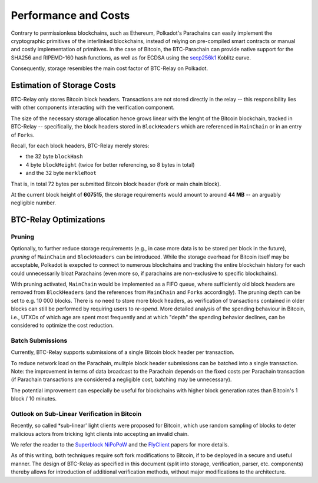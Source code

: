 Performance and Costs
==============================

Contrary to permissionless blockchains, such as Ethereum, Polkadot's Parachains can easily implement the cryptographic primitives of the interlinked blockchains, instead of relying on pre-compiled smart contracts or manual and costly implementation of primitives.
In the case of Bitcoin, the BTC-Parachain can provide native support for the SHA256 and RIPEMD-160 hash functions, as well as for ECDSA using the `secp256k1 <https://en.bitcoin.it/wiki/Secp256k1>`_ Koblitz curve.  


Consequently, storage resembles the main cost factor of BTC-Relay on Polkadot.



Estimation of Storage Costs
----------------------------

BTC-Relay only stores Bitcoin block headers. Transactions are not stored directly in the relay -- this responsibility lies with other components interacting with the verification component. 

The size of the necessary storage allocation hence grows linear with the lenght of the Bitcoin blockchain, tracked in BTC-Relay -- specifically, the block headers stored in ``BlockHeaders`` which are referenced in ``MainChain`` or in an entry of ``Forks``.

Recall, for each block headers, BTC-Relay merely stores:

* the 32 byte ``blockHash``
* 4 byte ``blockHeight`` (twice for better referencing, so 8 bytes in total)
* and the 32 byte ``merkleRoot``

That is, in total 72 bytes per submitted Bitcoin block header (fork or main chain block). 

At the current block height of **607515**, the storage requirements would amount to around **44 MB** -- an arguably negligible number.


BTC-Relay Optimizations
-----------------------

Pruning
~~~~~~~

Optionally, to further reduce storage requirements (e.g., in case more data is to be stored per block in the future), *pruning* of ``MainChain`` and ``BlockHeaders`` can be introduced.
While the storage overhead for Bitcoin itself may be acceptable, Polkadot is exepcted to connect to numerous blockchains and tracking the entire blockchain history for each could unnecessarily bloat Parachains (even more so, if parachains are non-exclusive to specific blockchains).

With pruning activated, ``MainChain`` would be implemented as a FIFO queue, where sufficiently old block headers are removed from ``BlockHeaders`` (and the references from ``MainChain`` and ``Forks`` accordingly). 
The pruning depth can be set to e.g. 10 000 blocks. There is no need to store more block headers, as verification of transactions contained in older blocks can still be performed by requiring users to *re-spend*.
More detailed analysis of the spending behaviour in Bitcoin, i.e., UTXOs of which age are spent most frequently and at which "depth" the spending behavior declines, can be considered to optimize the cost reduction. 


Batch Submissions
~~~~~~~~~~~~~~~~~~

Currently, BTC-Relay supports submissions of a single Bitcoin block header per transaction.

To reduce network load on the Parachain, mulitple block header submissions can be batched into a single transaction. 
Note: the improvement in terms of data broadcast to the Parachain depends on the fixed costs per Parachain transaction (if Parachain transactions are considered a negligible cost, batching may be unnecessary).

The potential improvement can especially be useful for blockchains with higher block generation rates than Bitcoin's 1 block / 10 minutes.

Outlook on Sub-Linear Verification in Bitcoin
~~~~~~~~~~~~~~~~~~~~~~~~~~~~~~~~~~~~~~~~~~~~~~

Recently, so called *sub-linear' light clients were proposed for Bitcoin, which use random sampling of blocks to deter malicious actors from tricking light clients into accepting an invalid chain. 

We refer the reader to the `Superblock NiPoPoW <https://eprint.iacr.org/2017/963.pdf>`_ and the `FlyClient <https://eprint.iacr.org/2019/226.pdf>`_ papers for more details.

As of this writing, both techniques require soft fork modifications to Bitcoin, if to be deployed in a secure and useful manner.
The design of BTC-Relay as specified in this document (split into storage, verification, parser, etc. components) thereby allows for introduction of additional verification methods, without major modifications to the architecture.
